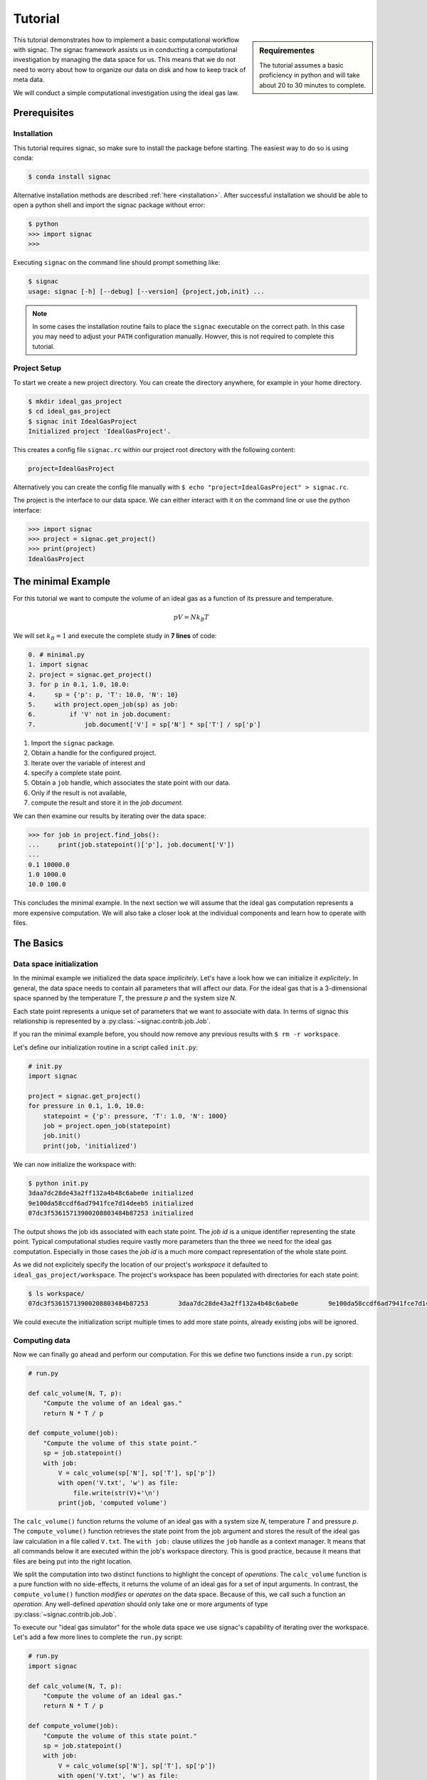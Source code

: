 .. _tutorial:

========
Tutorial
========

.. sidebar:: Requirementes

    The tutorial assumes a basic proficiency in python and will take about 20 to 30 minutes to complete.

This tutorial demonstrates how to implement a basic computational workflow with signac.
The signac framework assists us in conducting a computational investigation by managing the data space for us.
This means that we do not need to worry about how to organize our data on disk and how to keep track of meta data.

We will conduct a simple computational investigation using the ideal gas law.

Prerequisites
=============

Installation
------------

This tutorial requires signac, so make sure to install the package before starting.
The easiest way to do so is using conda:

.. code-block:: bash

    $ conda install signac

Alternative installation methods are described :ref:`here <installation>`.
After successful installation we should be able to open a python shell and import the signac package without error:

.. code-block:: bash

    $ python
    >>> import signac
    >>>

Executing ``signac`` on the command line should prompt something like:

.. code-block:: bash

    $ signac
    usage: signac [-h] [--debug] [--version] {project,job,init} ...

.. note::

    In some cases the installation routine fails to place the ``signac`` executable on the correct path.
    In this case you may need to adjust your ``PATH`` configuration manually.
    Howver, this is not required to complete this tutorial.

Project Setup
-------------

To start we create a new project directory.
You can create the directory anywhere, for example in your home directory.

.. code-block:: bash

    $ mkdir ideal_gas_project
    $ cd ideal_gas_project
    $ signac init IdealGasProject
    Initialized project 'IdealGasProject'.

This creates a config file ``signac.rc`` within our project root directory with the following content:

.. code-block:: bash

    project=IdealGasProject

Alternatively you can create the config file manually with ``$ echo "project=IdealGasProject" > signac.rc``.

The project is the interface to our data space.
We can either interact with it on the command line or use the python interface:

.. code-block:: python

    >>> import signac
    >>> project = signac.get_project()
    >>> print(project)
    IdealGasProject

The minimal Example
===================

For this tutorial we want to compute the volume of an ideal gas as a function of its pressure and temperature.

.. math::

    p V = N k_B T

We will set :math:`k_B=1` and execute the complete study in **7 lines** of code:

.. code-block:: python

    0. # minimal.py
    1. import signac
    2. project = signac.get_project()
    3. for p in 0.1, 1.0, 10.0:
    4.     sp = {'p': p, 'T': 10.0, 'N': 10}
    5.     with project.open_job(sp) as job:
    6.         if 'V' not in job.document:
    7.             job.document['V'] = sp['N'] * sp['T'] / sp['p']

1. Import the ``signac`` package.
2. Obtain a handle for the configured project.
3. Iterate over the variable of interest and
4. specify a complete state point.
5. Obtain a ``job`` handle, which associates the state point with our data.
6. Only if the result is not available,
7. compute the result and store it in the *job document*.

We can then examine our results by iterating over the data space:

.. code-block:: python

    >>> for job in project.find_jobs():
    ...     print(job.statepoint()['p'], job.document['V'])
    ...
    0.1 10000.0
    1.0 1000.0
    10.0 100.0

This concludes the minimal example.
In the next section we will assume that the ideal gas computation represents a more expensive computation.
We will also take a closer look at the individual components and learn how to operate with files.

The Basics
==========

Data space initialization
-------------------------

In the minimal example we initialized the data space *implicitely*.
Let's have a look how we can initialize it *explicitely*.
In general, the data space needs to contain all parameters that will affect our data.
For the ideal gas that is a 3-dimensional space spanned by the temperature *T*, the pressure *p* and the system size *N*.

Each state point represents a unique set of parameters that we want to associate with data.
In terms of signac this relationship is represented by a :py:class:`~signac.contrib.job.Job`.

If you ran the minimal example before, you should now remove any previous results with ``$ rm -r workspace``.

Let's define our initialization routine in a script called ``init.py``:

.. code-block:: python

    # init.py
    import signac

    project = signac.get_project()
    for pressure in 0.1, 1.0, 10.0:
        statepoint = {'p': pressure, 'T': 1.0, 'N': 1000}
        job = project.open_job(statepoint)
        job.init()
        print(job, 'initialized')

We can now initialize the workspace with:

.. code-block:: bash

    $ python init.py
    3daa7dc28de43a2ff132a4b48c6abe0e initialized
    9e100da58ccdf6ad7941fce7d14deeb5 initialized
    07dc3f53615713900208803484b87253 initialized

The output shows the job ids associated with each state point.
The *job id* is a unique identifier representing the state point.
Typical computational studies require vastly more parameters than the three we need for the ideal gas computation.
Especially in those cases the *job id* is a much more compact representation of the whole state point.

As we did not explicitely specify the location of our project's *workspace* it defaulted to ``ideal_gas_project/workspace``.
The project's workspace has been populated with directories for each state point:

.. code-block:: bash

   $ ls workspace/
   07dc3f53615713900208803484b87253        3daa7dc28de43a2ff132a4b48c6abe0e        9e100da58ccdf6ad7941fce7d14deeb5

We could execute the initialization script multiple times to add more state points, already existing jobs will be ignored.

Computing data
--------------

Now we can finally go ahead and perform our computation.
For this we define two functions inside a ``run.py`` script:

.. code-block:: python

    # run.py

    def calc_volume(N, T, p):
        "Compute the volume of an ideal gas."
        return N * T / p

    def compute_volume(job):
        "Compute the volume of this state point."
        sp = job.statepoint()
        with job:
            V = calc_volume(sp['N'], sp['T'], sp['p'])
            with open('V.txt', 'w') as file:
                file.write(str(V)+'\n')
            print(job, 'computed volume')

The ``calc_volume()`` function returns the volume of an ideal gas with a system size *N*, temperature *T* and pressure *p*.
The ``compute_volume()`` function retrieves the state point from the job argument and stores the result of the ideal gas law calculation in a file called ``V.txt``.
The ``with job:`` clause utilizes the ``job`` handle as a context manager.
It means that all commands below it are executed within the job's workspace directory.
This is good practice, because it means that files are being put into the right location.

We split the computation into two distinct functions to highlight the concept of *operations*.
The ``calc_volume`` function is a pure function with no side-effects, it returns the volume of an ideal gas for a set of input arguments.
In contrast, the ``compute_volume()`` function *modifies* or *operates* on the data space.
Because of this, we call such a function an *operation*.
Any well-defined *operation* should only take one or more arguments of type :py:class:`~signac.contrib.job.Job`.

To execute our "ideal gas simulator" for the whole data space we use signac's capability of iterating over the workspace.
Let's add a few more lines to complete the ``run.py`` script:

.. code-block:: python

    # run.py
    import signac

    def calc_volume(N, T, p):
        "Compute the volume of an ideal gas."
        return N * T / p

    def compute_volume(job):
        "Compute the volume of this state point."
        sp = job.statepoint()
        with job:
            V = calc_volume(sp['N'], sp['T'], sp['p'])
            with open('V.txt', 'w') as file:
                file.write(str(V)+'\n')
            print(job, 'computed volume')

    project = signac.get_project()
    for job in project.find_jobs():
        compute_volume(job)

We are now ready to execute:

.. code-block:: bash

    $ python run.py
    07dc3f53615713900208803484b87253 computed volume
    3daa7dc28de43a2ff132a4b48c6abe0e computed volume
    9e100da58ccdf6ad7941fce7d14deeb5 computed volume

And we can verify that we actually stored data:

.. code-block:: bash

    $ cat workspace/07dc3f53615713900208803484b87253/V.txt
    100.0

Analyzing data
--------------

Let's examine the results of our computation, by adding an ``examine.py`` script to our project:

.. code-block:: python

    # examine.py
    import os
    import signac

    def get_volume(job):
        "Return the computed volume for this job."
        with open(job.fn('V.txt')) as file:
            return float(file.read())

    project = signac.get_project()
    print('p    V')
    for job in project.find_jobs():
        p = job.statepoint()['p']
        V = get_volume(job)
        print('{:04.1f} {}'.format(p, V))

We use the :py:meth:`~signac.contrib.job.Job.fn` function to prepend our filename with the associated workspace path.
Executing this script will print the results to screen:

.. code-block:: bash

   $ python examine.py
   p    V
   00.1 10000.0
   01.0 1000.0
   10.0 100.0

We see that increasing the pressure reduces the volume linearly, exactly what we expect from an ideal gas.
Ordering the output if necessary and/or plotting it is left as an exercise to the reader.

The job document
----------------

So far we have stored the results of our computation in a file.
This is a very viable option, however in this case, as shown in the minimal example, we could also use the *job document*.
The *job document* is a JSON dictionary associated with each job designed to store lightweight data.

To use the job document instead of a file, we need to modify our operation function:

.. code-block:: python

    def compute_volume(job):
        sp = job.statepoint()
        with job:
            V = calc_volume(sp['N'], sp['T'], sp['N'])
            job.document['V'] = V
            print(job, 'computed volume')

Technically using the ``with job:`` clause is not necessary in this case, but we'll keep it in there for good measure.

We can also get rid of the ``get_volume()`` function and retrieve the value directly:

.. code-block:: python

    # examine.py
    import signac
    print('p    V')
    for job in project.find_jobs():
        p = job.statepoint()['p']
        V = job.document['V']
        print('{:04.1f} {}'.format(p, V))

If we wanted to make our result display less prone to missing values, we could write ``V = job.document.get('V')`` instead, which will return ``None`` or any other value specified by an optional second argument, in case that the value is missing.

That's it.
We successfully created a well-defined data space for our ideal gas computer experiment.
In the next section we will complete our workflow to make it more flexible.

A complete Workflow
===================

Classification
--------------

Let's imagine we are still not convinced of the relationship that we just "discovered" and want to add a few more state points.
We can do so by modifying the ``init.py`` script:

.. code-block:: python

    # init.py
    import signac
    import numpy as np  # <-- importing numpy

    project = signac.get_project()
    for pressure in np.linspace(0.1, 10.0, 10):  # <-- using linspace()
        statepoint = {'p': pressure, 'T': 10.0, 'N': 10}
        job = project.open_job(statepoint)
        job.init()
        print(job, 'initialized')

Running ``$ python init.py`` again will initialize a few more state points, but now we have a problem.
If we were not using the ideal gas law, but a more expensive simulation we would want to skip all state points that have already been computed.

One way is to add a simple check to our ``run.py`` script:


.. code-block:: python

      for job in project.find_jobs():
          if 'V' not in job.document:
              compute_volume(job)

.. tip::

      Use :py:meth:`~signac.contrib.job.Job.isfile` to implement the same check for the file solution:

      .. code-block:: python

          for job in project.find_jobs():
              if job.isfile('V.txt'):
                  compute_volume(job)

It would be even better if we could get an overview of which state points have been computed and which not.
We call this a project's *status*.

For this purpose we classify each *job* based on certain conditions.
We label our *jobs* based on certain conditions with a ``classify()`` generator function:

.. code-block:: python

      def classify(job):
          yield 'init'
          if 'V' in job.document:
              yield 'volume-computed'

Our classifier will always yield the ``init`` label, but the ``volume-computed`` label is only yielded if the result has already been computed.
We can then embed this function in a ``project.py`` script to view our project's status:

.. code-block:: python

    # project.py
    import signac

    def classify(job):
        yield 'init'
        if 'V' in job.document:
            yield 'volume-computed'

    if __name__ == '__main__':
        project = signac.get_project()
        print(project)

        for job in project.find_jobs():
            labels = ','.join(classify(job))
            p = '{:04.1f}'.format(job.statepoint()['p'])
            print(job, p, labels)

Executing this script should show us that the state points that we initialized earlier have been evaluated, but the new ones have not:

.. code-block:: bash

    $ python project.py
    07dc3f53615713900208803484b87253 10.0 init,volume-computed
    14ba699529683f7132c863c51facc79c 04.5 init
    184f2b7e8eadfcbc9f7c4b6638db3c43 07.8 init
    30e9e87d9ae2931df88787e105506cb2 05.6 init
    3daa7dc28de43a2ff132a4b48c6abe0e 00.1 init,volume-computed
    474778977e728a74b4ebc2e14221bef6 03.4 init
    6869bef5f259337db37b11dec88f6fab 06.7 init
    9100165ad7753e91804f1eb875ea0b69 01.2 init
    957349e42149cea3b0362226535a3973 08.9 init
    9e100da58ccdf6ad7941fce7d14deeb5 01.0 init,volume-computed
    b0dd91c4755b81b47becf83e6fb22413 02.3 init

We can use the classification to control the execution in ``run.py``:

.. code-block:: python

    # run.py
    import signac
    from project import classify

    # ...

    for job in project.find_jobs():
        if 'volume-computed' not in classify(job):
            compute_volume(job)

This ensures that we only execute ``compute_volume()`` for the 8 new state points:

.. code-block:: bash

    $ python run.py
    14ba699529683f7132c863c51facc79c computed volume
    184f2b7e8eadfcbc9f7c4b6638db3c43 computed volume
    30e9e87d9ae2931df88787e105506cb2 computed volume
    474778977e728a74b4ebc2e14221bef6 computed volume
    6869bef5f259337db37b11dec88f6fab computed volume
    9100165ad7753e91804f1eb875ea0b69 computed volume
    957349e42149cea3b0362226535a3973 computed volume
    b0dd91c4755b81b47becf83e6fb22413 computed volume


Determining the next operation
------------------------------

In an effort to make our workflow high-performance cluster compatible we split the definition of operations and the execution into two different modules.
We move the ``calc_volume()`` and ``compute_volume()`` functions into an ``operations.py`` module:

.. code-block:: python

    # operations.py
    def calc_volume(N, T, p):
        "Compute the volume of an ideal gas."
        return N * T / p

    def compute_volume(job):
        "Compute the volume of this state point."
        sp = job.statepoint()
        with job:
            V = calc_volume(sp['N'], sp['T'], sp['p'])
            job.document['V'] = V
            print(job, 'computed volume')

We then determine the next operation explicitly by adding a ``next_operation()`` function in the ``project.py`` module:

.. code-block:: python

    # project.py

    # ...

    def next_operation(job):
        if 'volume-computed' not in classify(job):
            return 'compute_volume'

And use its result to control the execution in the ``run.py`` script:

.. code-block:: python

    # run.py
    import signac
    import operations
    from project import next_operation

    project = signac.get_project()
    for job in project.find_jobs():
        next_op = next_operation(job)
        if next_op is not None:
            func = getattr(operations, next_op)
            func(job)

The ``func`` variable contains a reference to a function defined in the ``operations.py`` module with the same name as our *next operation*.
In other words, we can execute any function defined in the ``operations.py`` module by returning its name in the ``next_operation()`` function.

.. tip::

    Specify the output verbosity with the :py:mod:`logging` module, for example by adding the following lines to the ``run.py`` script:

    .. code-block:: python

        import logging
        logging.basicConfig(level=logging.INFO)

Summary
-------

This completes the workflow that we wanted to implement.
We created the following layout:

  * ``init.py``: Initialize the project's data space.
  * ``project.py``: Implements classification and project workflow logic.
  * ``operations.py``: Implements how we operate on the projects' data space.
  * ``run.py``: Execution of said operations.
  * ``examine.py``: Aggregates and prints results to screen.


.. tip::

    **Don't hesitate to implement lightweight operations directly!**

    The minimal example implements almost **the complete workflow in 7 lines** of code.


Views and Indexing
==================

Views
-----

Sometimes we want to examine our data on the file system directly.
However the file paths within the workspace are obfuscated by the *job id*.
The solution is to use *views*, which are human-readable, but maximal compact hierarchical links to our data space.

To create a view we simply execute:

.. code-block:: python

    >>> import signac
    >>> project = signac.get_project()
    >>> project.create_view()

This creates a directory called ``view`` which contains the view links:

.. code-block:: bash

    ls view/p
    0.1  1.0  10.0  1.2  2.3  3.4  4.5  5.6  6.7  7.8  8.9

This allows us to examine the data with human-readable path names:

.. code-block:: bash

    cat view/p/10.0/V.txt
    100.0

.. note::

    The actual file paths will slightly differ because of floating point precision.

Sometimes it is advantageous to implement your own view routine.
This is an example for a flat linked view:

.. code-block:: python

    # create_flat_view.py
    import os
    import signac

    project = signac.get_project()
    variables = project.find_variable_parameters()[0]
    for job in project.find_jobs():
        name = '_'.join('{}_{}'.format(p, job.statepoint()[p])
                        for p in variables)
        os.symlink(job.fn('V.txt'), name + '_V.txt')

The :py:meth:`~signac.contrib.project.Project.find_variable_parameters` method returns a hierarchical list of all varying parameters.
In our case this is only the pressure *p*.

Executing this, will create multiple symbolic links pointing to the source files with a parameter-based, human-readable name:

.. code-block:: bash

    $ python create_flat_view.py
    $ ls -1 *.txt
    p_0.1_V.txt
    p_10.0_V.txt
    # ...

Indexing
--------

A index is a complete record of the data and its associated metadata within our project's data space.
To create an index, we need to crawl through the project's data space.
To do so, we can either specialize a :py:class:`~signac.contrib.crawler.SignacProjectCrawler` or call the :py:meth:`~signac.Project.index` method.
Let's create a ``index.py`` script:

.. code-block:: python

    # index.py
    import signac

    project = signac.get_project()
    for doc in project.index():
        print(doc)

If we used the *job document* for data storage this will immediately generate an index of our data:

.. code-block:: bash

    $ python index.py
    474778977e728a74b4ebc2e14221bef6 {'signac_id': '474778977e728a74b4ebc2e14221bef6', 'format': None, 'V': 294.1176470588235, 'statepoint': {'T': 1.0, 'N': 1000, 'p': 3.4000000000000004}, '_id': '474778977e728a74b4ebc2e14221bef6'}
    184f2b7e8eadfcbc9f7c4b6638db3c43 {'signac_id': '184f2b7e8eadfcbc9f7c4b6638db3c43', 'format': None, 'V': 128.2051282051282, 'statepoint': {'T': 1.0, 'N': 1000, 'p': 7.800000000000001}, '_id': '184f2b7e8eadfcbc9f7c4b6638db3c43'}
    3daa7dc28de43a2ff132a4b48c6abe0e {'signac_id': '3daa7dc28de43a2ff132a4b48c6abe0e', 'format': None, 'V': 10000.0, 'statepoint': {'T': 1.0, 'N': 1000, 'p': 0.1}, '_id': '3daa7dc28de43a2ff132a4b48c6abe0e'}
    # ...

If we used text files to store data we need to additionally specify the format of those file to make them *indexable*.
In general, any python class may be a format definition, however optimally a format class provides a file-like interface.
An example for such a format class is the :py:class:`~signac.contrib.formats.TextFile` class.
We will specify that in addition to the *job documents* all files named ``V.txt`` within our data space are to be indexed as *TextFiles*:

.. code-block:: python

    # index.py
    import signac
    from signac.contrib.formats import TextFormat

    project = signac.get_project()
    for doc in project.index({'.*/V.txt': TextFormat):
        print(doc)

The regular expression ``.*/V\.txt`` specifies that all files ending in ``V.txt`` are to be indexed, that would include sub-directories!

Database Integration
--------------------

The index created in the previous section can now be used for advanced data querying and manipulation.
You can export the index into a any tool of your choice.
For convenience, signac provides export routines for MongoDB database collections.

If we :ref:`configured <configuration>` a MongoDB database we can export the index to a database collection:

.. code-block:: python

    # index.py
    import signac

    project = signac.get_project()
    db = signac.get_database('mydb')
    signac.contrib.export_pymongo(project.index(), db.index)

To expose the project to a :py:class:`~signac.contrib.crawler.MasterCrawler` we need to create an :ref:`access module <signac-access>`.
For signac projects this is simplified by using the :py:meth:`~signac.contrib.project.Project.create_access_module` method:

.. code-block:: python

    project.create_access_module()  # or
    project.create_access_module({'.*/V\.txt': TextFormat})  # respectively

This will create a ``signac_access.py`` module in the project's root directory, which will look like this:

.. code-block:: bash

    #!/usr/bin/env python
    # -*- coding: utf-8 -*-
    import os

    from signac.contrib.crawler import SignacProjectCrawler
    from signac.contrib.crawler import MasterCrawler


    class IdealGasProjectCrawler(SignacProjectCrawler):
        pass


    def get_crawlers(root):
        return {'main': IdealGasProjectCrawler(os.path.join(root, 'workspace'))}


    if __name__ == '__main__':
        master_crawler = MasterCrawler('.')
        for doc in master_crawler.crawl(depth=1):
            print(doc)

Executing the access module will print the index to screen.
You can easily change this default behavior, for example by replacing the last two lines with an export to a database as shown earlier.

Further reading
===============

This concludes the tutorial.
To learn more about the individual components, check out the :ref:`guide` or inspect the :ref:`api` documentation.
A quick overview of the most important components are provided in the :ref:`quickreference`.
